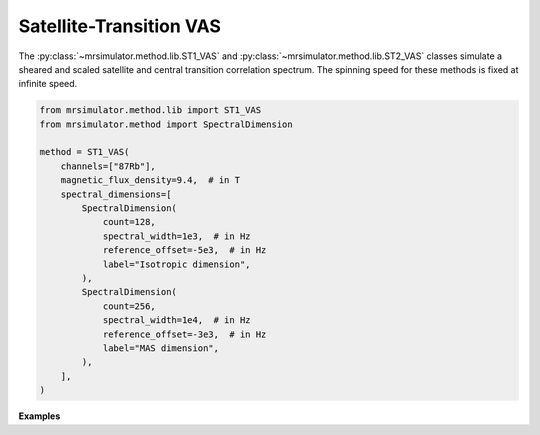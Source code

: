 Satellite-Transition VAS
------------------------

The :py:class:`~mrsimulator.method.lib.ST1_VAS` and :py:class:`~mrsimulator.method.lib.ST2_VAS` classes
simulate a sheared and scaled satellite and central transition correlation spectrum. The spinning
speed for these methods is fixed at infinite speed.

.. code-block:: python

    from mrsimulator.method.lib import ST1_VAS
    from mrsimulator.method import SpectralDimension

    method = ST1_VAS(
        channels=["87Rb"],
        magnetic_flux_density=9.4,  # in T
        spectral_dimensions=[
            SpectralDimension(
                count=128,
                spectral_width=1e3,  # in Hz
                reference_offset=-5e3,  # in Hz
                label="Isotropic dimension",
            ),
            SpectralDimension(
                count=256,
                spectral_width=1e4,  # in Hz
                reference_offset=-3e3,  # in Hz
                label="MAS dimension",
            ),
        ],
    )

**Examples**

.. minigallery:: mrsimulator.method.lib.ST1_VAS mrsimulator.method.lib.ST2_VAS
